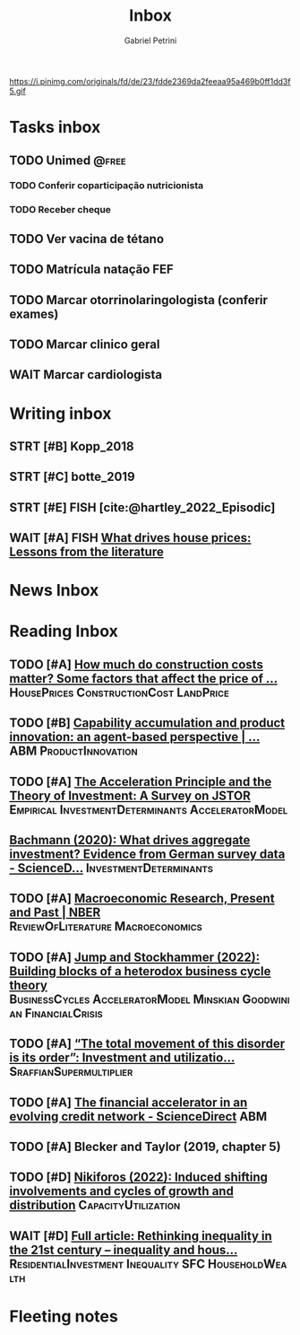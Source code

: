 #+OPTIONS: num:nil toc:nil
#+TITLE: Inbox
#+AUTHOR: Gabriel Petrini
#+OPTIONS: num:nil ^:{}
#+EXCLUDE_TAGS: ARCHIVE noexport
#+ATTR_HTML: :width 1080px :style float:left;margin-bottom:20px; :class banner
#+HUGO_AUTO_SET_LASTMOD: t
#+hugo_base_dir: ~/BrainDump/
#+BIBLIOGRAPHY: ~/Org/zotero_refs.bib
#+hugo_section: gtd
#+FILETAGS: workflow gtd
https://i.pinimg.com/originals/fd/de/23/fdde2369da2feeaa95a469b0ff1dd3f5.gif

* Tasks inbox
:PROPERTIES:
:ID:       257e67c4-ac7c-489b-b4f3-8420f4b0a5e4
:agenda-group: @inbox
:END:
** TODO Unimed :@free:
*** TODO Conferir coparticipação nutricionista
*** TODO Receber cheque
** TODO Ver vacina de tétano
** TODO Matrícula natação FEF
SCHEDULED: <2022-03-07 seg>
** TODO Marcar otorrinolaringologista (conferir exames)
** TODO Marcar clinico geral
** WAIT Marcar cardiologista

* Writing inbox

** STRT [#B] Kopp_2018

** STRT [#C] botte_2019
** STRT [#E] FISH [cite:@hartley_2022_Episodic]
** WAIT [#A] FISH [[https://voxeu.org/article/what-drives-house-prices-some-lessons-literature][What drives house prices: Lessons from the literature]]
* News Inbox

* Reading Inbox
** TODO [#A] [[https://constructionphysics.substack.com/p/how-much-do-construction-costs-matter][How much do construction costs matter? Some factors that affect the price of ...]] :HousePrices:ConstructionCost:LandPrice:
** TODO [#B] [[https://link.springer.com/article/10.1007/s00191-021-00732-9][Capability accumulation and product innovation: an agent-based perspective | ...]] :ABM:ProductInnovation:
** TODO [#A] [[https://doi.org/10.2307/2550657][The Acceleration Principle and the Theory of Investment: A Survey on JSTOR]] :Empirical:InvestmentDeterminants:AcceleratorModel:
** [[https://www.sciencedirect.com/science/article/pii/S0165188920300427][Bachmann (2020): What drives aggregate investment? Evidence from German survey data - ScienceD...]] :InvestmentDeterminants:
** TODO [#A] [[https://www.nber.org/papers/w29628][Macroeconomic Research, Present and Past | NBER]] :ReviewOfLiterature:Macroeconomics:
** TODO [#A] [[https://econpapers.repec.org/paper/pkewpaper/pkwp2201.htm][Jump and Stockhammer (2022): Building blocks of a heterodox business cycle theory]] :BusinessCycles:AcceleratorModel:Minskian:Goodwinian:FinancialCrisis:
** TODO [#A] [[https://onlinelibrary.wiley.com/doi/abs/10.1111/meca.12377][“The total movement of this disorder is its order”: Investment and utilizatio...]] :SraffianSupermultiplier:
** TODO [#A] [[https://www.sciencedirect.com/science/article/pii/S0165188910001491][The financial accelerator in an evolving credit network - ScienceDirect]] :ABM:
** TODO [#A] Blecker and Taylor (2019, chapter 5)
** TODO [#D] [[https://academic.oup.com/cje/article-abstract/46/1/73/6372673?redirectedFrom=fulltext][Nikiforos (2022): Induced shifting involvements and cycles of growth and distribution]] :CapacityUtilization:

** WAIT [#D] [[https://www.tandfonline.com/doi/full/10.1080/01603477.2021.1969951][Full article: Rethinking inequality in the 21st century – inequality and hous...]] :ResidentialInvestment:Inequality:SFC:HouseholdWealth:
* Fleeting notes
